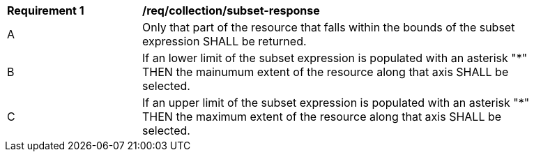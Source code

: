 [[req_collection_rc-subset-response]]
[width="90%",cols="2,6a"]
|===
^|*Requirement {counter:req-id}* |*/req/collection/subset-response*
^|A |Only that part of the resource that falls within the bounds of the subset expression SHALL be returned.
^|B |If an lower limit of the subset expression is populated with an asterisk "*" THEN the mainumum extent of the resource along that axis SHALL be selected.
^|C |If an upper limit of the subset expression is populated with an asterisk "*" THEN the maximum extent of the resource along that axis SHALL be selected.
|===
